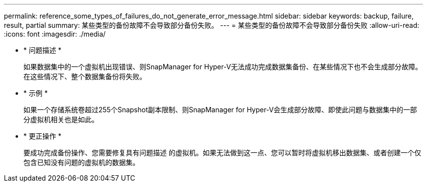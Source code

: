 ---
permalink: reference_some_types_of_failures_do_not_generate_error_message.html 
sidebar: sidebar 
keywords: backup, failure, result, partial 
summary: 某些类型的备份故障不会导致部分备份失败。 
---
= 某些类型的备份故障不会导致部分备份失败
:allow-uri-read: 
:icons: font
:imagesdir: ./media/


* * 问题描述 *
+
如果数据集中的一个虚拟机出现错误、则SnapManager for Hyper-V无法成功完成数据集备份、在某些情况下也不会生成部分故障。在这些情况下、整个数据集备份将失败。

* * 示例 *
+
如果一个存储系统卷超过255个Snapshot副本限制、则SnapManager for Hyper-V会生成部分故障、即使此问题与数据集中的一部分虚拟机相关也是如此。

* * 更正操作 *
+
要成功完成备份操作、您需要修复具有问题描述 的虚拟机。如果无法做到这一点、您可以暂时将虚拟机移出数据集、或者创建一个仅包含已知没有问题的虚拟机的数据集。


